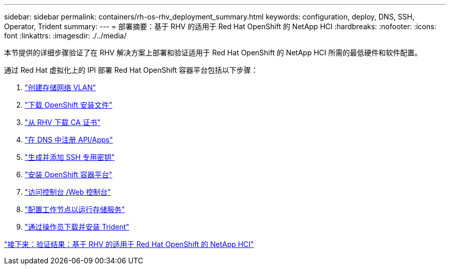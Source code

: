 ---
sidebar: sidebar 
permalink: containers/rh-os-rhv_deployment_summary.html 
keywords: configuration, deploy, DNS, SSH, Operator, Trident 
summary:  
---
= 部署摘要：基于 RHV 的适用于 Red Hat OpenShift 的 NetApp HCI
:hardbreaks:
:nofooter: 
:icons: font
:linkattrs: 
:imagesdir: ./../media/


[role="lead"]
本节提供的详细步骤验证了在 RHV 解决方案上部署和验证适用于 Red Hat OpenShift 的 NetApp HCI 所需的最低硬件和软件配置。

通过 Red Hat 虚拟化上的 IPI 部署 Red Hat OpenShift 容器平台包括以下步骤：

. link:./rh-os-rhv-1._create_storage_network_vlan.html["创建存储网络 VLAN"]
. link:./rh-os-rhv-2._download_openshift_installation_files.html["下载 OpenShift 安装文件"]
. link:./rh-os-rhv-3._download_ca_certificate_from_rhv.html["从 RHV 下载 CA 证书"]
. link:./rh-os-rhv-4._register_api_apps_in_dns.html["在 DNS 中注册 API/Apps"]
. link:./rh-os-rhv-5._generate_and_add_ssh_private_key.html["生成并添加 SSH 专用密钥"]
. link:./rh-os-rhv-6._install_openshift_container_platform.html["安装 OpenShift 容器平台"]
. link:./rh-os-rhv-7._access_console_web_console.html["访问控制台 /Web 控制台"]
. link:./rh-os-rhv-8._configure_worker_nodes_to_run_storage_services.html["配置工作节点以运行存储服务"]
. link:./rh-os-rhv-9._download_and_install_netapp_trident.html["通过操作员下载并安装 Trident"]


link:rh-os-rhv_validation_results.html["接下来：验证结果：基于 RHV 的适用于 Red Hat OpenShift 的 NetApp HCI"]
